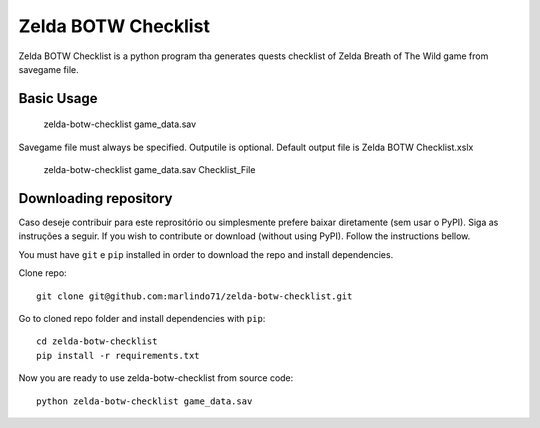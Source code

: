 =============
Zelda BOTW Checklist
=============

Zelda BOTW Checklist is a python program tha generates quests checklist of Zelda Breath of The Wild game from savegame file.

.. image:: docs/Example_1.PNG

Basic Usage
----------

    zelda-botw-checklist game_data.sav

Savegame file must always be specified. 
Outputile is optional. Default output file is Zelda BOTW Checklist.xslx

    zelda-botw-checklist game_data.sav Checklist_File

Downloading repository
----------------------

Caso deseje contribuir para este reprositório ou simplesmente prefere baixar diretamente (sem usar o PyPI). Siga as instruções a seguir.
If you wish to contribute or download (without using PyPI). Follow the instructions bellow.

You must have ``git`` e ``pip`` installed in order to download the repo and install dependencies.

Clone repo::

    git clone git@github.com:marlindo71/zelda-botw-checklist.git

Go to cloned repo folder and install dependencies with ``pip``::

    cd zelda-botw-checklist
    pip install -r requirements.txt

Now you are ready to use zelda-botw-checklist from source code::

    python zelda-botw-checklist game_data.sav  